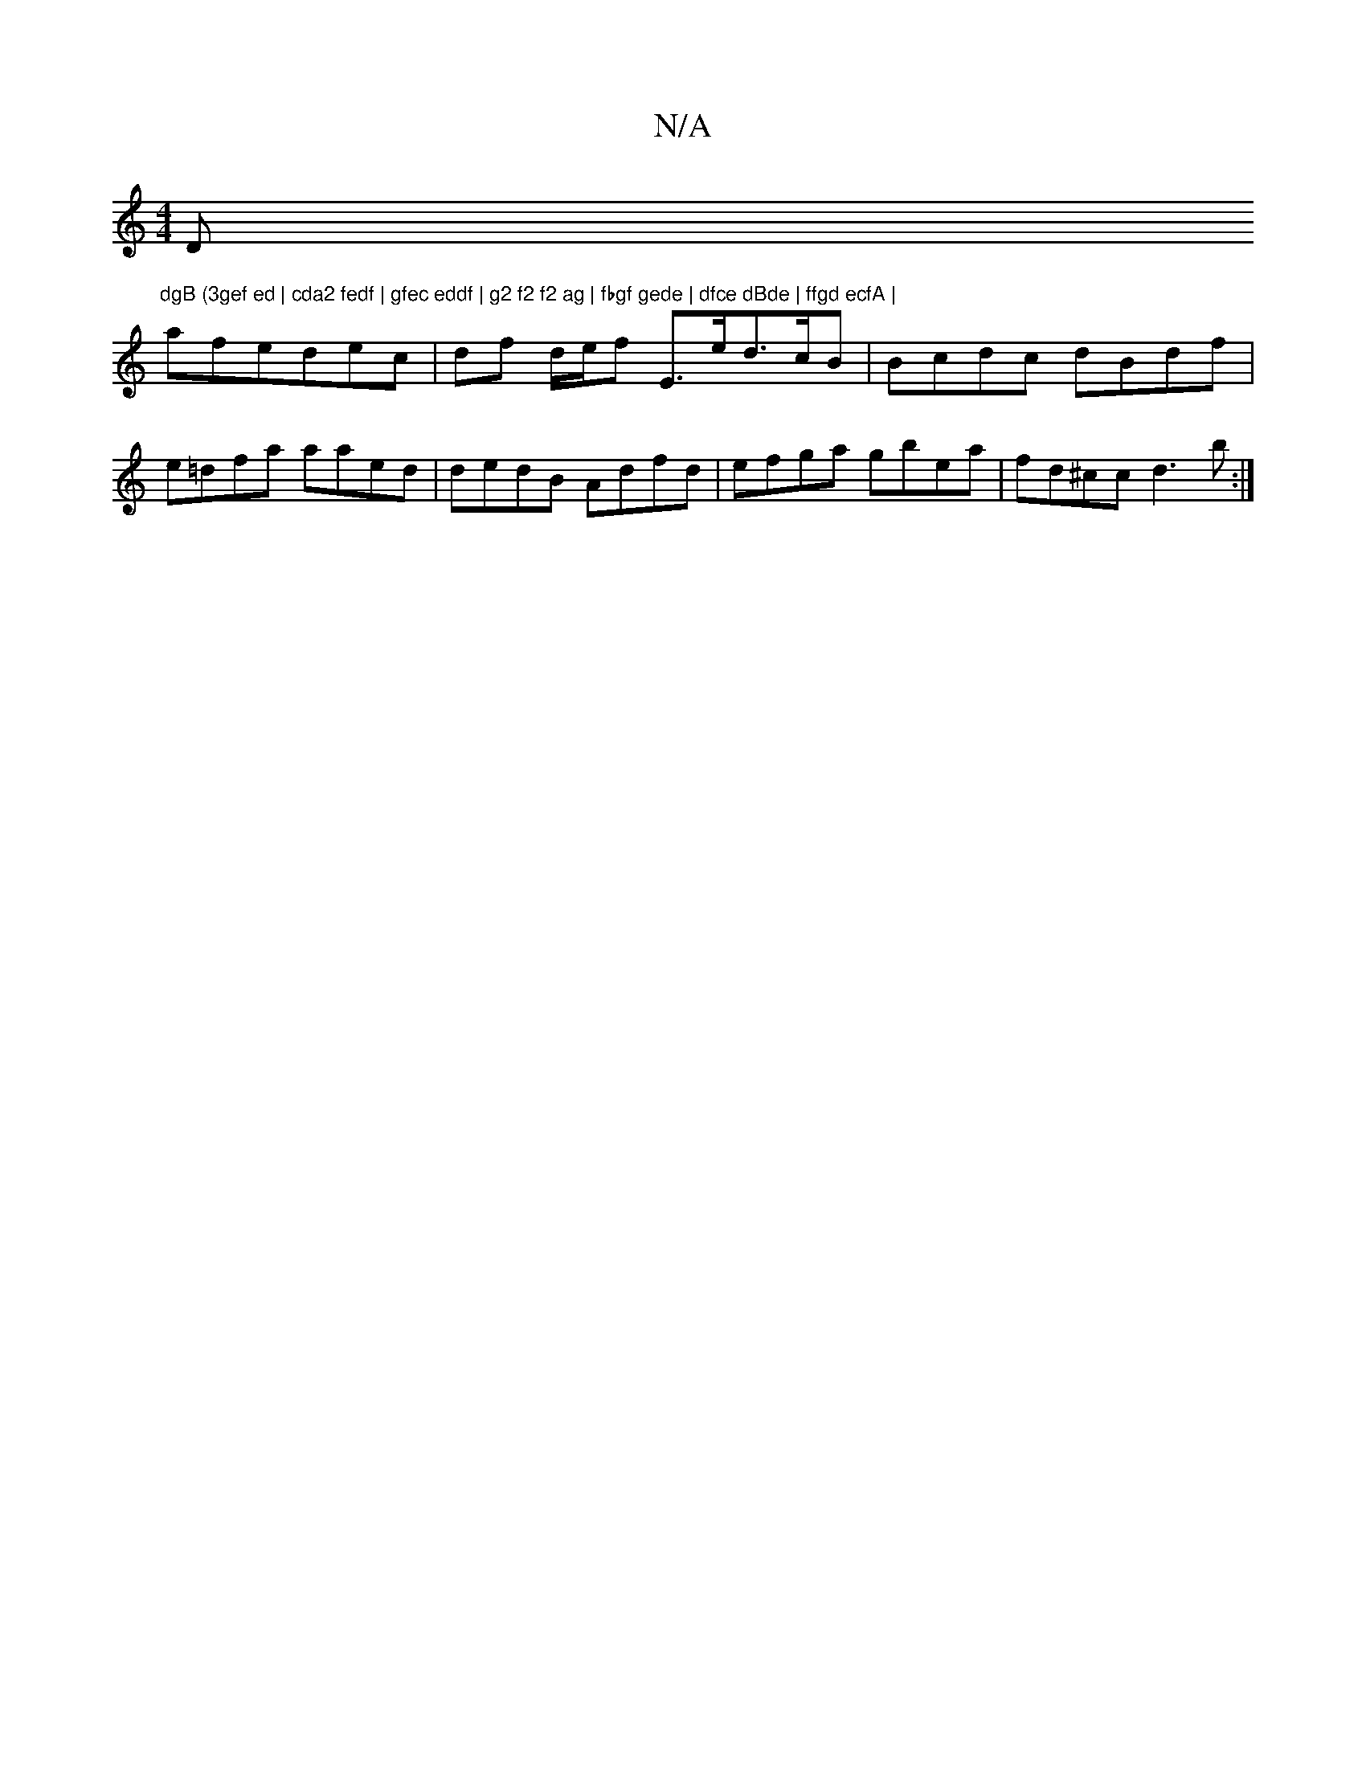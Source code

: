 X:1
T:N/A
M:4/4
R:N/A
K:Cmajor
Dm"dgB (3gef ed | cda2 fedf | gfec eddf | g2 f2 f2 ag | fbgf gede | dfce dBde | ffgd ecfA |
afedec|df d/e/f E>ed>cB|Bcdc dBdf|e=dfa aaed|dedB Adfd|efga gbea|fd^cc d3b:|

|B2ed c2 Ac|
dcaf g3f|1 fede f
